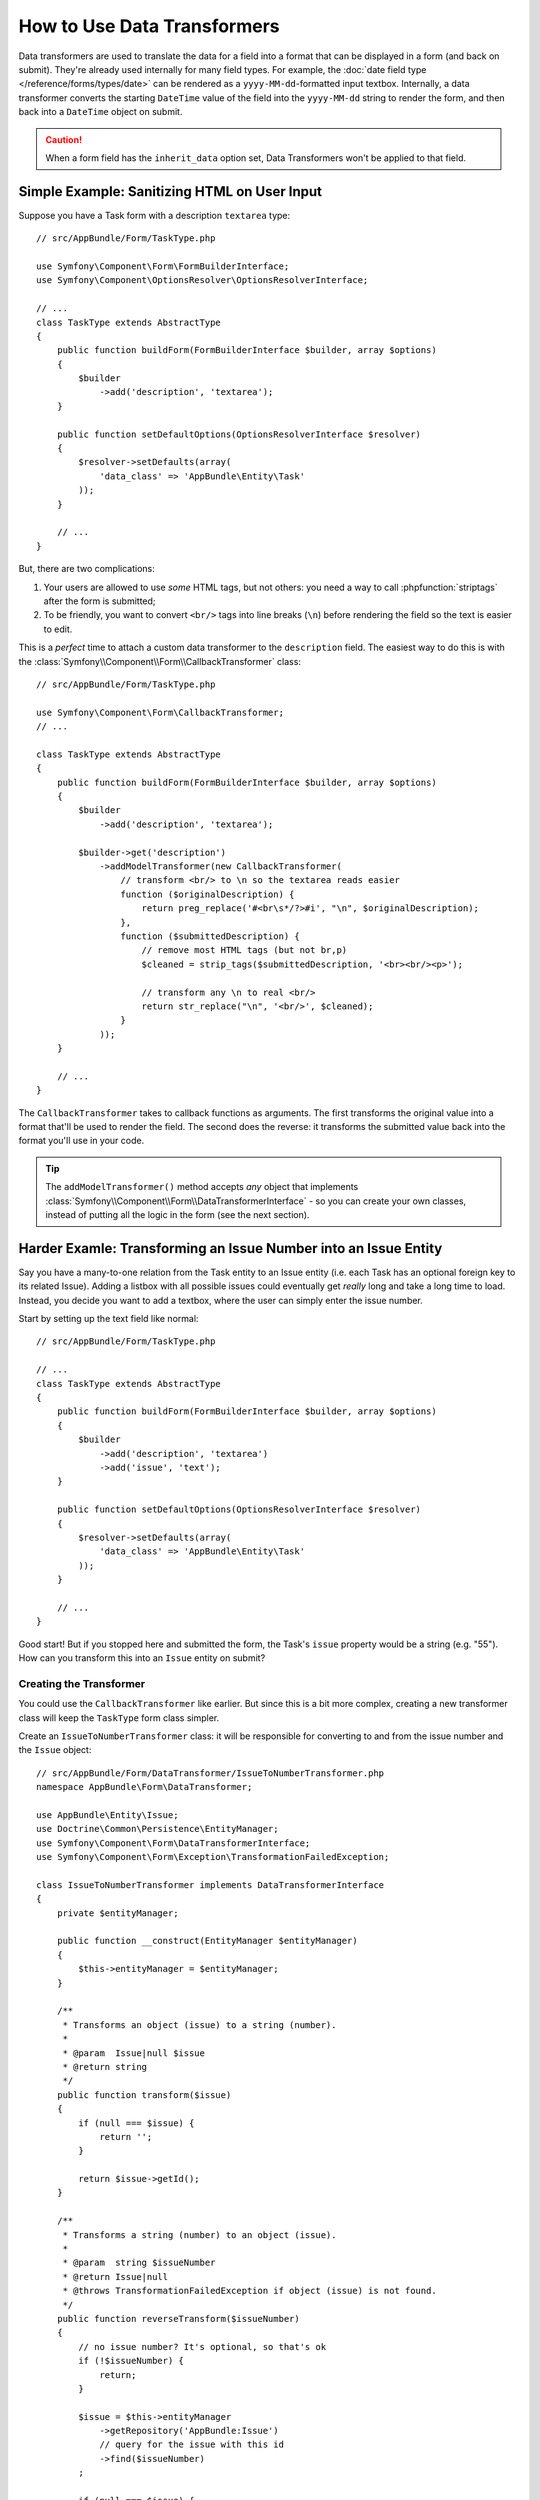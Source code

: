 .. index::
   single: Form; Data transformers

How to Use Data Transformers
============================

Data transformers are used to translate the data for a field into a format that can
be displayed in a form (and back on submit). They're already used internally for
many field types. For example, the :doc:`date field type </reference/forms/types/date>`
can be rendered as a ``yyyy-MM-dd``-formatted input textbox. Internally, a data transformer
converts the starting ``DateTime`` value of the field into the ``yyyy-MM-dd`` string
to render the form, and then back into a ``DateTime`` object on submit.

.. caution::

    When a form field has the ``inherit_data`` option set, Data Transformers
    won't be applied to that field.

Simple Example: Sanitizing HTML on User Input
---------------------------------------------

Suppose you have a Task form with a description ``textarea`` type::

    // src/AppBundle/Form/TaskType.php

    use Symfony\Component\Form\FormBuilderInterface;
    use Symfony\Component\OptionsResolver\OptionsResolverInterface;

    // ...
    class TaskType extends AbstractType
    {
        public function buildForm(FormBuilderInterface $builder, array $options)
        {
            $builder
                ->add('description', 'textarea');
        }
        
        public function setDefaultOptions(OptionsResolverInterface $resolver)
        {
            $resolver->setDefaults(array(
                'data_class' => 'AppBundle\Entity\Task'
            ));
        }

        // ...
    }

But, there are two complications:

#. Your users are allowed to use *some* HTML tags, but not others: you need a way
   to call :phpfunction:`striptags` after the form is submitted;

#. To be friendly, you want to convert ``<br/>`` tags into line breaks (``\n``) before
   rendering the field so the text is easier to edit.

This is a *perfect* time to attach a custom data transformer to the ``description``
field. The easiest way to do this is with the :class:`Symfony\\Component\\Form\\CallbackTransformer`
class::

    // src/AppBundle/Form/TaskType.php

    use Symfony\Component\Form\CallbackTransformer;
    // ...

    class TaskType extends AbstractType
    {
        public function buildForm(FormBuilderInterface $builder, array $options)
        {
            $builder
                ->add('description', 'textarea');

            $builder->get('description')
                ->addModelTransformer(new CallbackTransformer(
                    // transform <br/> to \n so the textarea reads easier
                    function ($originalDescription) {
                        return preg_replace('#<br\s*/?>#i', "\n", $originalDescription);
                    },
                    function ($submittedDescription) {
                        // remove most HTML tags (but not br,p)
                        $cleaned = strip_tags($submittedDescription, '<br><br/><p>');

                        // transform any \n to real <br/>
                        return str_replace("\n", '<br/>', $cleaned);
                    }
                ));
        }

        // ...
    }

The ``CallbackTransformer`` takes to callback functions as arguments. The first transforms
the original value into a format that'll be used to render the field. The second
does the reverse: it transforms the submitted value back into the format you'll use
in your code.

.. tip::

    The ``addModelTransformer()`` method accepts *any* object that implements
    :class:`Symfony\\Component\\Form\\DataTransformerInterface` - so you can create
    your own classes, instead of putting all the logic in the form (see the next section).

Harder Examle: Transforming an Issue Number into an Issue Entity
----------------------------------------------------------------

Say you have a many-to-one relation from the Task entity to an Issue entity (i.e. each
Task has an optional foreign key to its related Issue). Adding a listbox with all
possible issues could eventually get *really* long and take a long time to load.
Instead, you decide you want to add a textbox, where the user can simply enter the
issue number.

Start by setting up the text field like normal::

    // src/AppBundle/Form/TaskType.php

    // ...
    class TaskType extends AbstractType
    {
        public function buildForm(FormBuilderInterface $builder, array $options)
        {
            $builder
                ->add('description', 'textarea')
                ->add('issue', 'text');
        }

        public function setDefaultOptions(OptionsResolverInterface $resolver)
        {
            $resolver->setDefaults(array(
                'data_class' => 'AppBundle\Entity\Task'
            ));
        }

        // ...
    }

Good start! But if you stopped here and submitted the form, the Task's ``issue``
property would be a string (e.g. "55"). How can you transform this into an ``Issue``
entity on submit?

Creating the Transformer
~~~~~~~~~~~~~~~~~~~~~~~~

You could use the ``CallbackTransformer`` like earlier. But since this is a bit more
complex, creating a new transformer class will keep the ``TaskType`` form class simpler.

Create an ``IssueToNumberTransformer`` class: it will be responsible for converting
to and from the issue number and the ``Issue`` object::

    // src/AppBundle/Form/DataTransformer/IssueToNumberTransformer.php
    namespace AppBundle\Form\DataTransformer;

    use AppBundle\Entity\Issue;
    use Doctrine\Common\Persistence\EntityManager;
    use Symfony\Component\Form\DataTransformerInterface;
    use Symfony\Component\Form\Exception\TransformationFailedException;

    class IssueToNumberTransformer implements DataTransformerInterface
    {
        private $entityManager;

        public function __construct(EntityManager $entityManager)
        {
            $this->entityManager = $entityManager;
        }

        /**
         * Transforms an object (issue) to a string (number).
         *
         * @param  Issue|null $issue
         * @return string
         */
        public function transform($issue)
        {
            if (null === $issue) {
                return '';
            }

            return $issue->getId();
        }

        /**
         * Transforms a string (number) to an object (issue).
         *
         * @param  string $issueNumber
         * @return Issue|null
         * @throws TransformationFailedException if object (issue) is not found.
         */
        public function reverseTransform($issueNumber)
        {
            // no issue number? It's optional, so that's ok
            if (!$issueNumber) {
                return;
            }

            $issue = $this->entityManager
                ->getRepository('AppBundle:Issue')
                // query for the issue with this id
                ->find($issueNumber)
            ;

            if (null === $issue) {
                // causes a validation error
                // this message is not shown to the user
                // see the invalid_message option
                throw new TransformationFailedException(sprintf(
                    'An issue with number "%s" does not exist!',
                    $issueNumber
                ));
            }

            return $issue;
        }
    }

Just like in the first example, a transformer has two directions. The ``transform()``
method is responsible for converting the data used in your code to a format that
can be rendered in your form (e.g. an ``Issue`` object to its ``id``, a string).
The ``reverseTransform()`` method does the reverse: it converts the submitted value
back into the format you want (e.g. convert the ``id`` back to the ``Issue`` object).

To cause a validation error, throw a :class:`Symfony\\Component\\Form\\Exception\\TransformationFailedException`.
But the message you pass to this exception won't be shown to the user. You'll set
that message with the ``invalid_message`` option (see below).

.. note::

    When ``null`` is passed to the ``transform()`` method, your transformer
    should return an equivalent value of the type it is transforming to (e.g.
    an empty string, 0 for integers or 0.0 for floats).

Using the Transformer
~~~~~~~~~~~~~~~~~~~~~

Next, you need to instantiate the ``IssueToNumberTransformer`` class from inside
``TaskType`` and add it to the ``issue`` field. But to do that, you'll need an instance
of the entity manager (because ``IssueToNumberTransformer`` needs this).

No problem! Just add a ``__construct()`` function to ``TaskType`` and force this
to be passed in. Then, you can easily create and add the transformer::

    // src/AppBundle/Form/TaskType.php

    use AppBundle\Form\DataTransformer\IssueToNumberTransformer;
    use Doctrine\Common\Persistence\EntityManager;

    // ...
    class TaskType extends AbstractType
    {
        private $entityManager;

        public function __construct(EntityManager $entityManager)
        {
            $this->entityManager = $entityManager;
        }

        public function buildForm(FormBuilderInterface $builder, array $options)
        {
            $builder
                ->add('description', 'textarea')
                ->add('issue', 'text', array(
                    // validation message if the data transformer fails
                    'invalid_message' => 'That is not a valid issue number'
                ));

            // ...

            $builder->get('issue')
                ->addModelTransformer(new IssueToNumberTransformer($this->entityManager));
        }

        // ...
    }

Now, when you create your ``TaskType``, you'll need to pass in the entity manager::

    // e.g. in a controller somewhere
    $entityManager = $this->getDoctrine()->getManager();
    $form = $this->createForm(new TaskType($entityManager), $task);

    // ...

.. note::

    To make this step easier (especially if ``TaskType`` is embedded into other
    form type classes), you might choose to :ref:`register your form type as a service <form-as-services>`.

Cool, you're done! Your user will be able to enter an issue number into the
text field and it will be transformed back into an Issue object. This means
that, after a successful submission, the Form component will pass a real
``Issue`` object to ``Task::setIssue()`` instead of the issue number.

If the issue isn't found, a form error will be created for that field and
its error message can be controlled with the ``invalid_message`` field option.

.. caution::

    Be careful when adding your transformers. For example, the following is **wrong**,
    as the transformer would be applied to the entire form, instead of just this
    field::

        // THIS IS WRONG - TRANSFORMER WILL BE APPLIED TO THE ENTIRE FORM
        // see above example for correct code
        $builder->add('issue', 'text')
            ->addModelTransformer($transformer);

Creating a Reusable issue_selector Field
----------------------------------------

In the above example, you applied the transformer to a normal ``text`` field. But
if you do this transformation a lot, it might be better to
:doc:`create a custom field type </cookbook/form/create_custom_field_type>`.
that does this automatically.

First, create the custom field type class::

    // src/AppBundle/Form/IssueSelectorType.php

    namespace AppBundle\Form;

    use AppBundle\Form\DataTransformer\IssueToNumberTransformer;
    use Doctrine\ORM\EntityManager;
    use Symfony\Component\Form\AbstractType;
    use Symfony\Component\Form\FormBuilderInterface;
    use Symfony\Component\OptionsResolver\OptionsResolverInterface;

    class IssueSelectorType extends AbstractType
    {
        private $entityManager;

        public function __construct(EntityManager $entityManager)
        {
            $this->entityManager = $entityManager;
        }

        public function buildForm(FormBuilderInterface $builder, array $options)
        {
            $transformer = new IssueToNumberTransformer($this->entityManager);
            $builder->addModelTransformer($transformer);
        }

        public function setDefaultOptions(OptionsResolverInterface $resolver)
        {
            $resolver->setDefaults(array(
                'invalid_message' => 'The selected issue does not exist',
            ));
        }

        public function getParent()
        {
            return 'text';
        }

        public function getName()
        {
            return 'issue_selector';
        }
    }

Great! This will act and render like a text field (``getParent()``), but will automatically
have the data transformer *and* a nice default value for the ``invalid_message`` option.

Next, register your type as a service and tag it with ``form.type`` so that
it's recognized as a custom field type:

.. configuration-block::

    .. code-block:: yaml

        # app/config/services.yml
        services:
            app.type.issue_selector:
                class: AppBundle\Form\IssueSelectorType
                arguments: ["@doctrine.orm.entity_manager"]
                tags:
                    - { name: form.type, alias: issue_selector }


    .. code-block:: xml

        <service id="app.type.issue_selector"
            class="AppBundle\Form\IssueSelectorType">
            <argument type="service" id="doctrine.orm.entity_manager"/>
            <tag name="form.type" alias="issue_selector" />
        </service>

    .. code-block:: php

        use Symfony\Component\DependencyInjection\Definition;
        use Symfony\Component\DependencyInjection\Reference;
        // ...

        $container
            ->setDefinition('app.type.issue_selector', new Definition(
                'AppBundle\Form\IssueSelectorType'
                ), array(
                new Reference('doctrine.orm.entity_manager'),
            ))
            ->addTag('form.type', array(
                'alias' => 'issue_selector',
            ))
        ;

Now, whenever you need to use your special ``issue_selector`` field type,
it's quite easy::

    // src/AppBundle/Form/TaskType.php
    use AppBundle\Form\DataTransformer\IssueToNumberTransformer;

    class TaskType extends AbstractType
    {
        public function buildForm(FormBuilderInterface $builder, array $options)
        {
            $builder
                ->add('description', 'textarea')
                ->add('issue', 'issue_selector');
        }

        // ...
    }

About Model and View Transformers
---------------------------------

In the above example, the transformer was used as a "model" transformer.
In fact, there are two different types of transformers and three different
types of underlying data.

.. image:: /images/cookbook/form/DataTransformersTypes.png
   :align: center

In any form, the three different types of data are:

#. **Model data** - This is the data in the format used in your application
   (e.g. an ``Issue`` object). If you call ``Form::getData()`` or ``Form::setData()``,
   you're dealing with the "model" data.

#. **Norm Data** - This is a normalized version of your data and is commonly
   the same as your "model" data (though not in our example). It's not commonly
   used directly.

#. **View Data** - This is the format that's used to fill in the form fields
   themselves. It's also the format in which the user will submit the data. When
   you call ``Form::submit($data)``, the ``$data`` is in the "view" data format.

The two different types of transformers help convert to and from each of these
types of data:

**Model transformers**:
    - ``transform``: "model data" => "norm data"
    - ``reverseTransform``: "norm data" => "model data"

**View transformers**:
    - ``transform``: "norm data" => "view data"
    - ``reverseTransform``: "view data" => "norm data"

Which transformer you need depends on your situation.

To use the view transformer, call ``addViewTransformer``.

So why Use the Model Transformer?
---------------------------------

In this example, the field is a ``text`` field, and a text field is always
expected to be a simple, scalar format in the "norm" and "view" formats. For
this reason, the most appropriate transformer was the "model" transformer
(which converts to/from the *norm* format - string issue number - to the *model*
format - Issue object).

The difference between the transformers is subtle and you should always think
about what the "norm" data for a field should really be. For example, the
"norm" data for a ``text`` field is a string, but is a ``DateTime`` object
for a ``date`` field.

.. tip::

    As a general rule, the normalized data should contain as much information as possible.
